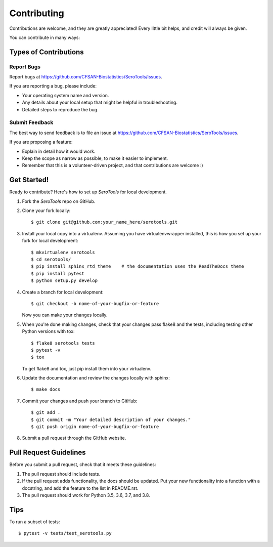 ============
Contributing
============

.. highlight:: bash

Contributions are welcome, and they are greatly appreciated! Every
little bit helps, and credit will always be given.

You can contribute in many ways:

Types of Contributions
----------------------

Report Bugs
~~~~~~~~~~~

Report bugs at https://github.com/CFSAN-Biostatistics/SeroTools/issues.

If you are reporting a bug, please include:

* Your operating system name and version.
* Any details about your local setup that might be helpful in troubleshooting.
* Detailed steps to reproduce the bug.

Submit Feedback
~~~~~~~~~~~~~~~

The best way to send feedback is to file an issue at https://github.com/CFSAN-Biostatistics/SeroTools/issues.

If you are proposing a feature:

* Explain in detail how it would work.
* Keep the scope as narrow as possible, to make it easier to implement.
* Remember that this is a volunteer-driven project, and that contributions
  are welcome :)

Get Started!
------------

Ready to contribute? Here's how to set up `SeroTools` for local development.

1. Fork the `SeroTools` repo on GitHub.
2. Clone your fork locally::

    $ git clone git@github.com:your_name_here/serotools.git

3. Install your local copy into a virtualenv. Assuming you have virtualenvwrapper installed, this is how you set up your fork for local development::

    $ mkvirtualenv serotools
    $ cd serotools/
    $ pip install sphinx_rtd_theme    # the documentation uses the ReadTheDocs theme
    $ pip install pytest
    $ python setup.py develop

4. Create a branch for local development::

    $ git checkout -b name-of-your-bugfix-or-feature

   Now you can make your changes locally.

5. When you're done making changes, check that your changes pass flake8 and the tests, including testing other Python versions with tox::

    $ flake8 serotools tests
    $ pytest -v
    $ tox

   To get flake8 and tox, just pip install them into your virtualenv.

6. Update the documentation and review the changes locally with sphinx::

    $ make docs

7. Commit your changes and push your branch to GitHub::

    $ git add .
    $ git commit -m "Your detailed description of your changes."
    $ git push origin name-of-your-bugfix-or-feature

8. Submit a pull request through the GitHub website.

Pull Request Guidelines
-----------------------

Before you submit a pull request, check that it meets these guidelines:

1. The pull request should include tests.
2. If the pull request adds functionality, the docs should be updated. Put
   your new functionality into a function with a docstring, and add the
   feature to the list in README.rst.
3. The pull request should work for Python 3.5, 3.6, 3.7, and 3.8.

Tips
----

To run a subset of tests::

    $ pytest -v tests/test_serotools.py
